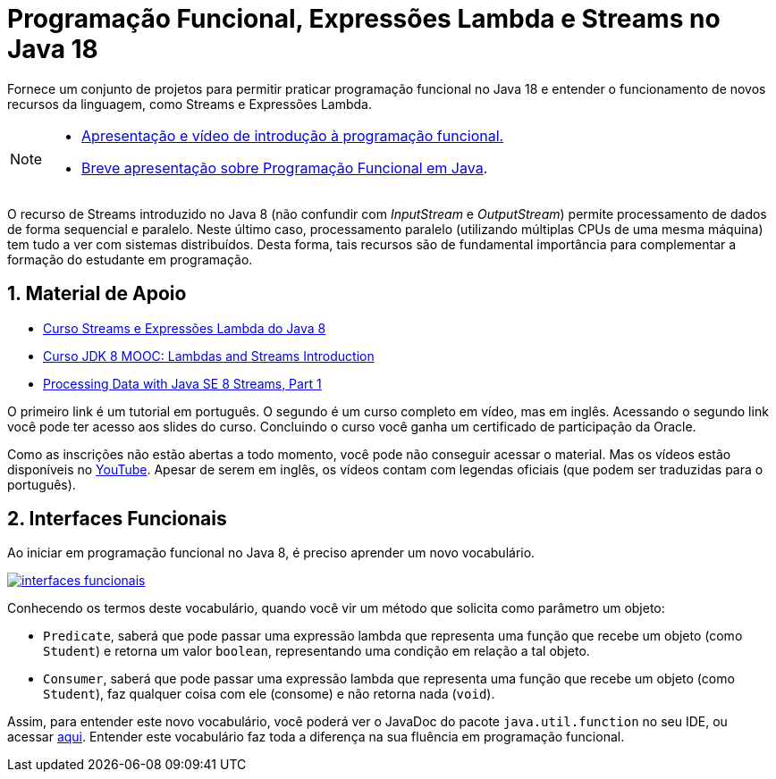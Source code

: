 :source-highlighter: highlightjs
:numbered:
:icons: font

ifdef::env-github[]
:outfilesuffix: .adoc
:caution-caption: :fire:
:important-caption: :exclamation:
:note-caption: :paperclip:
:tip-caption: :bulb:
:warning-caption: :warning:
endif::[]

= Programação Funcional, Expressões Lambda e Streams no Java 18

Fornece um conjunto de projetos para permitir praticar programação funcional no Java 18 e entender o funcionamento de novos recursos da linguagem, como Streams e Expressões Lambda.

[NOTE]
==== 
- https://docs.google.com/presentation/d/e/2PACX-1vTJE9Dt23OdsfZda7mBuinRpy8BldyKlxfVbXalwZb2L4BFqVkkpb8SWBdIeWBhdfbl3RLOTv8J60Nd/pub?start=false&loop=false&delayms=3000[Apresentação e vídeo de introdução à programação funcional.]
- link:programacao-funcional-java8.pptx[Breve apresentação sobre Programação Funcional em Java].
====

O recurso de Streams introduzido no Java 8 (não confundir com _InputStream_ e _OutputStream_) permite processamento de dados de forma sequencial e paralelo. Neste último caso, processamento paralelo (utilizando múltiplas CPUs de uma mesma máquina) tem tudo a ver com sistemas distribuídos. Desta forma, tais recursos são de fundamental importância para complementar a formação do estudante em programação.

== Material de Apoio

- https://www.oracle.com/br/technical-resources/articles/java-stream-api.html[Curso Streams e Expressões Lambda do Java 8]
- http://bit.ly/2I2U5bU[Curso JDK 8 MOOC: Lambdas and Streams Introduction]
- https://www.oracle.com/technical-resources/articles/java/ma14-java-se-8-streams.html[Processing Data with Java SE 8 Streams, Part 1]

O primeiro link é um tutorial em português. O segundo é um curso completo em vídeo, mas em inglês. Acessando o segundo link você pode ter acesso aos slides do curso. Concluindo o curso você ganha um certificado de participação da Oracle.

Como as inscrições não estão abertas a todo momento, você pode não conseguir acessar o material. Mas os vídeos estão disponíveis no https://youtube.com/playlist?list=PLMod1hYiIvSZL1xclvHcsV2dMiminf19x[YouTube].
Apesar de serem em inglês, os vídeos contam com legendas oficiais (que podem ser traduzidas para o português).

== Interfaces Funcionais

Ao iniciar em programação funcional no Java 8, é preciso aprender um novo vocabulário.

image:interfaces-funcionais.png[link=https://docs.oracle.com/javase/8/docs/api/java/util/function/package-summary.html]

Conhecendo os termos deste vocabulário, quando você vir um método que solicita como parâmetro um objeto:

- `Predicate`, saberá que pode passar uma expressão lambda que representa uma função que recebe um objeto (como `Student`)
e retorna um valor `boolean`, representando uma condição em relação a tal objeto.
- `Consumer`, saberá que pode passar uma expressão lambda que representa uma função que recebe um objeto (como `Student`),
faz qualquer coisa com ele (consome) e não retorna nada (`void`). 

Assim, para entender este novo vocabulário, você poderá ver o JavaDoc do pacote `java.util.function` no seu IDE, ou acessar https://docs.oracle.com/javase/8/docs/api/java/util/function/package-summary.html[aqui].
Entender este vocabulário faz toda a diferença na sua fluência em programação funcional.
